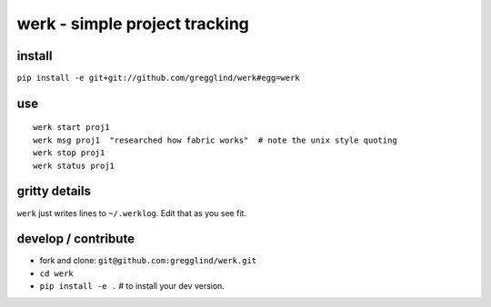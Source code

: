 ==================================
werk - simple project tracking
==================================

install
--------

``pip install -e git+git://github.com/gregglind/werk#egg=werk``  

use
----

::

    werk start proj1
    werk msg proj1  "researched how fabric works"  # note the unix style quoting
    werk stop proj1
    werk status proj1 

gritty details
---------------

``werk`` just writes lines to ``~/.werklog``.  Edit that as you see fit.


develop / contribute
-----------------------

* fork and clone:  ``git@github.com:gregglind/werk.git``
* ``cd werk``
* ``pip install -e .`` # to install your dev version.  



